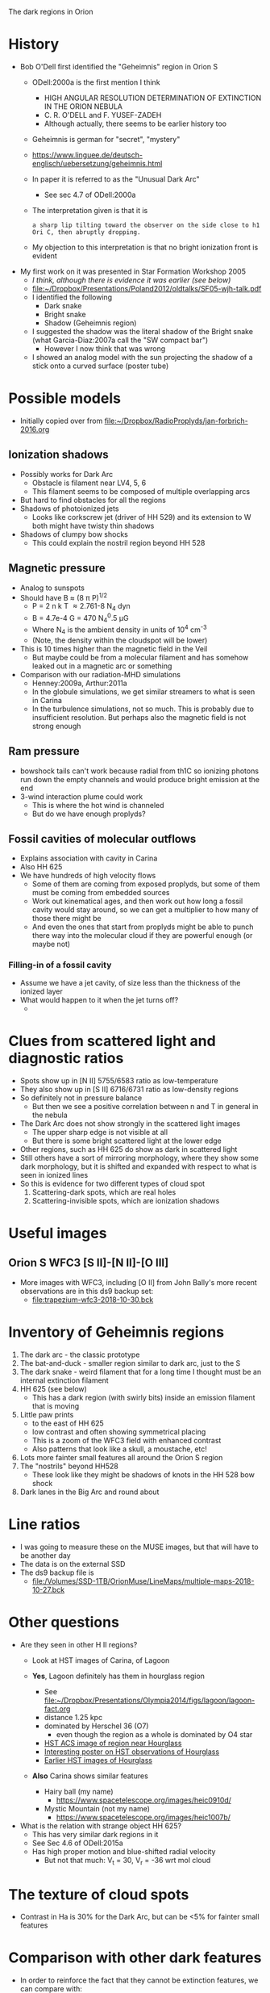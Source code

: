 The dark regions in Orion

* History
+ Bob O'Dell first identified the "Geheimnis" region in Orion S
  + ODell:2000a is the first mention I think
    + HIGH ANGULAR RESOLUTION DETERMINATION OF EXTINCTION IN THE ORION NEBULA
    + C. R. O'DELL and F. YUSEF-ZADEH
    + Although actually, there seems to be earlier history too
  + Geheimnis is german for "secret", "mystery"
  + https://www.linguee.de/deutsch-englisch/uebersetzung/geheimnis.html
  + In paper it is referred to as the "Unusual Dark Arc"
    + See sec 4.7 of ODell:2000a
  + The interpretation given is that it is 
    : a sharp lip tilting toward the observer on the side close to h1 Ori C, then abruptly dropping.
  + My objection to this interpretation is that no bright ionization front is evident
+ My first work on it was presented in Star Formation Workshop 2005
  + /I think, although there is evidence it was earlier (see below)/
  + [[file:~/Dropbox/Presentations/Poland2012/oldtalks/SF05-wjh-talk.pdf]]
  + I identified the following
    + Dark snake
    + Bright snake
    + Shadow (Geheimnis region)
  + I suggested the shadow was the literal shadow of the Bright snake (what Garcia-Diaz:2007a call the "SW compact bar")
    + However I now think that was wrong
  + I showed an analog model with the sun projecting the shadow of a stick onto a curved surface (poster tube)




* Possible models
+ Initially copied over from [[file:~/Dropbox/RadioProplyds/jan-forbrich-2016.org][file:~/Dropbox/RadioProplyds/jan-forbrich-2016.org]]
** Ionization shadows
+ Possibly works for Dark Arc
  + Obstacle is filament near LV4, 5, 6
  + This filament seems to be composed of multiple overlapping arcs
+ But hard to find obstacles for all the regions
+ Shadows of photoionized jets
  + Looks like corkscrew jet (driver of HH 529) and its extension to W both might have twisty thin shadows
+ Shadows of clumpy bow shocks
  + This could explain the nostril region beyond HH 528
** Magnetic pressure
+ Analog to sunspots
+ Should have B \approx (8 \pi P)^{1/2  }
  + P = 2 n k T \approx 2.761-8 N_4 dyn
  + B = 4.7e-4 G = 470 N_4^0.5 \mu{}G
  + Where N_4 is the ambient density in units of 10^4 cm^-3
  + (Note, the density within the cloudspot will be lower)
+ This is 10 times higher than the magnetic field in the Veil
  + But maybe could be from a molecular filament and has somehow leaked out in a magnetic arc or something
+ Comparison with our radiation-MHD simulations
  + Henney:2009a, Arthur:2011a
  + In the globule simulations, we get similar streamers to what is seen in Carina
  + In the turbulence simulations, not so much.  This is probably due to insufficient resolution.  But perhaps also the magnetic field is not strong enough
** Ram pressure
+ bowshock tails can't work because radial from th1C so ionizing photons run down the empty channels and would produce bright emission at the end
+ 3-wind interaction plume could work
  + This is where the hot wind is channeled
  + But do we have enough proplyds?

[[file:three-wind-plume-blackboard-sketch.jpg]]
** Fossil cavities of molecular outflows
+ Explains association with cavity in Carina
+ Also HH 625
+ We have hundreds of high velocity flows
  + Some of them are coming from exposed proplyds, but some of them must be coming from embedded sources
  + Work out kinematical ages, and then work out how long a fossil cavity would stay around, so we can get a multiplier to how many of those there might be
  + And even the ones that start from proplyds might be able to punch there way into the molecular cloud if they are powerful enough (or maybe not)
*** Filling-in of a fossil cavity
+ Assume we have a jet cavity, of size less than the thickness of the ionized layer
+ What would happen to it when the jet turns off?
  + 
* Clues from scattered light and diagnostic ratios
+ Spots show up in [N II] 5755/6583 ratio as low-temperature
+ They also show up in [S II] 6716/6731 ratio as low-density regions
+ So definitely not in pressure balance
  + But then we see a positive correlation between n and T in general in the nebula
+ The Dark Arc does not show strongly in the scattered light images
  + The upper sharp edge is not visible at all
  + But there is some bright scattered light at the lower edge
+ Other regions, such as HH 625 do show as dark in scattered light
+ Still others have a sort of mirroring morphology, where they show some dark morphology, but it is shifted and expanded with respect to what is seen in ionized lines
+ So this is evidence for two different types of cloud spot
  1. Scattering-dark spots, which are real holes
  2. Scattering-invisible spots, which are ionization shadows
* Useful images

** Orion S WFC3 [S II]-[N II]-[O III]
#+attr_html: :width 500
[[file:full_RGB.jpg]]
+ More images with WFC3, including [O II] from John Bally's more recent observations are in this ds9 backup set:
  + [[file:trapezium-wfc3-2018-10-30.bck]]
* Inventory of Geheimnis regions
1. The dark arc - the classic prototype
2. The bat-and-duck - smaller region similar to dark arc, just to the S
3. The dark snake - weird filament that for a long time I thought must be an internal extinction filament
4. HH 625 (see below)
   [[file:hh-625.png]]
   + This has a dark region (with swirly bits) inside an emission filament that is moving
5. Little paw prints
   - to the east of HH 625
   - low contrast and often showing symmetrical placing
   - This is a zoom of the WFC3 field with enhanced contrast
     [[file:little-pawprints.png]]
   - Also patterns that look like a skull, a moustache, etc!
6. Lots more fainter small features all around the Orion S region
7. The "nostrils" beyond HH528
   - These look like they might be shadows of knots in the HH 528 bow shock
8. Dark lanes in the Big Arc and round about

* Line ratios
+ I was going to measure these on the MUSE images, but that will have to be another day
+ The data is on the external SSD
+ The ds9 backup file is
  + [[file:/Volumes/SSD-1TB/OrionMuse/LineMaps/multiple-maps-2018-10-27.bck]]


* Other questions
+ Are they seen in other H II regions?
  + Look at HST images of Carina, of Lagoon
  + *Yes*, Lagoon definitely has them in hourglass region
    #+attr_html: :width 500
    [[file:m8-dark-spots.png]]
    + See [[file:~/Dropbox/Presentations/Olympia2014/figs/lagoon/lagoon-fact.org][file:~/Dropbox/Presentations/Olympia2014/figs/lagoon/lagoon-fact.org]]
    + distance 1.25 kpc
    + dominated by Herschel 36 (O7)
      + even though the region as a whole is dominated by O4 star
    + [[https://www.spacetelescope.org/news/heic1015/][HST ACS image of region near Hourglass]]
    + [[https://www.sea-astronomia.es/sites/default/files/archivos/proceedings11/via_lactea/maizapellanizj-poster2/poster_maizapellanizj2.pdf][Interesting poster on HST observations of Hourglass]]
    + [[http://hubblesite.org/image/462/news_release/1996-38][Earlier HST images of Hourglass]]
  + *Also* Carina shows similar features
    + Hairy ball (my name)
      [[file:carina-hairy-ball.png]]
      + https://www.spacetelescope.org/images/heic0910d/
    + Mystic Mountain (not my name)
      [[file:carina-mystic-mountain.png]]
      [[file:carina-dark-arc-clone.png]]
      + https://www.spacetelescope.org/images/heic1007b/


+ What is the relation with strange object HH 625?
  + This has very similar dark regions in it
  + See Sec 4.6 of ODell:2015a
  + Has high proper motion and blue-shifted radial velocity
    + But not that much: V_t = 30, V_r = -36 wrt mol cloud




* The texture of cloud spots
+ Contrast in Ha is 30% for the Dark Arc, but can be <5% for fainter small features

    

* Comparison with other dark features

+ In order to reinforce the fact that they cannot be extinction features, we can compare with:
  1. Foreground extinction clouds, such as SW cloud and the finger near it
     - Show reddening
     - Not seen in radio
     - Wispy, filamentary morphology
